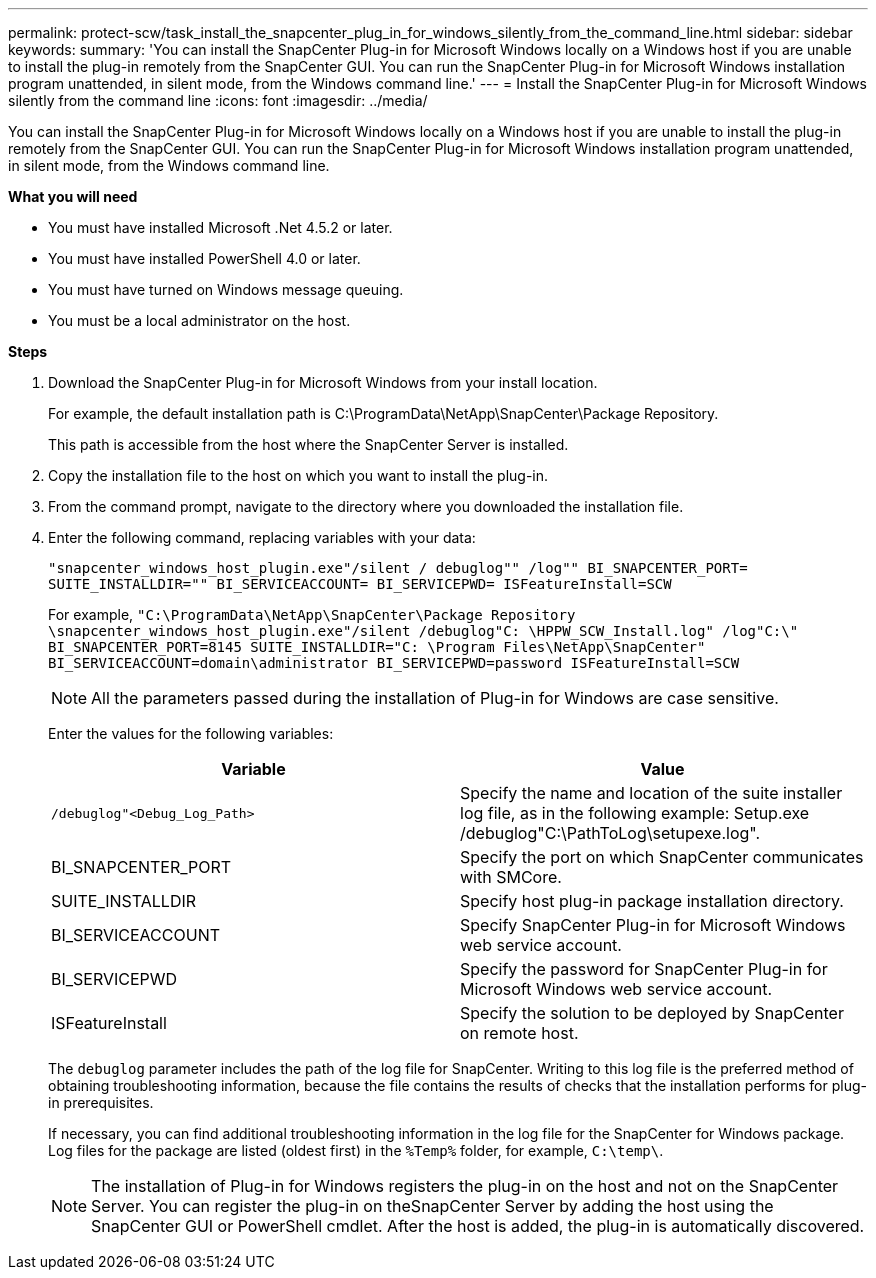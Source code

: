 ---
permalink: protect-scw/task_install_the_snapcenter_plug_in_for_windows_silently_from_the_command_line.html
sidebar: sidebar
keywords:
summary: 'You can install the SnapCenter Plug-in for Microsoft Windows locally on a Windows host if you are unable to install the plug-in remotely from the SnapCenter GUI. You can run the SnapCenter Plug-in for Microsoft Windows installation program unattended, in silent mode, from the Windows command line.'
---
= Install the SnapCenter Plug-in for Microsoft Windows silently from the command line
:icons: font
:imagesdir: ../media/

[.lead]
You can install the SnapCenter Plug-in for Microsoft Windows locally on a Windows host if you are unable to install the plug-in remotely from the SnapCenter GUI. You can run the SnapCenter Plug-in for Microsoft Windows installation program unattended, in silent mode, from the Windows command line.

*What you will need*

* You must have installed Microsoft .Net 4.5.2 or later.
* You must have installed PowerShell 4.0 or later.
* You must have turned on Windows message queuing.
* You must be a local administrator on the host.

*Steps*

. Download the SnapCenter Plug-in for Microsoft Windows from your install location.
+
For example, the default installation path is C:\ProgramData\NetApp\SnapCenter\Package Repository.
+
This path is accessible from the host where the SnapCenter Server is installed.

. Copy the installation file to the host on which you want to install the plug-in.
. From the command prompt, navigate to the directory where you downloaded the installation file.
. Enter the following command, replacing variables with your data:
+
`"snapcenter_windows_host_plugin.exe"/silent / debuglog"" /log"" BI_SNAPCENTER_PORT= SUITE_INSTALLDIR="" BI_SERVICEACCOUNT= BI_SERVICEPWD= ISFeatureInstall=SCW`
+
For example, `"C:\ProgramData\NetApp\SnapCenter\Package Repository \snapcenter_windows_host_plugin.exe"/silent /debuglog"C: \HPPW_SCW_Install.log" /log"C:\" BI_SNAPCENTER_PORT=8145 SUITE_INSTALLDIR="C: \Program Files\NetApp\SnapCenter" BI_SERVICEACCOUNT=domain\administrator BI_SERVICEPWD=password ISFeatureInstall=SCW`
+
NOTE: All the parameters passed during the installation of Plug-in for Windows are case sensitive.
+
Enter the values for the following variables:
+

|===
| Variable| Value

a|
`/debuglog"<Debug_Log_Path>`
a|
Specify the name and location of the suite installer log file, as in the following example: Setup.exe /debuglog"C:\PathToLog\setupexe.log".
a|
BI_SNAPCENTER_PORT
a|
Specify the port on which SnapCenter communicates with SMCore.
a|
SUITE_INSTALLDIR
a|
Specify host plug-in package installation directory.
a|
BI_SERVICEACCOUNT
a|
Specify SnapCenter Plug-in for Microsoft Windows web service account.
a|
BI_SERVICEPWD
a|
Specify the password for SnapCenter Plug-in for Microsoft Windows web service account.
a|
ISFeatureInstall
a|
Specify the solution to be deployed by SnapCenter on remote host.
|===
+
The `debuglog` parameter includes the path of the log file for SnapCenter. Writing to this log file is the preferred method of obtaining troubleshooting information, because the file contains the results of checks that the installation performs for plug-in prerequisites.
+
If necessary, you can find additional troubleshooting information in the log file for the SnapCenter for Windows package. Log files for the package are listed (oldest first) in the `%Temp%` folder, for example, `C:\temp\`.
+
NOTE: The installation of Plug-in for Windows registers the plug-in on the host and not on the SnapCenter Server. You can register the plug-in on theSnapCenter Server by adding the host using the SnapCenter GUI or PowerShell cmdlet. After the host is added, the plug-in is automatically discovered.
